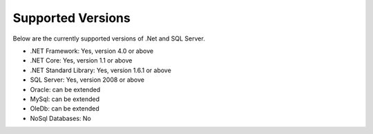 Supported Versions
==================

Below are the currently supported versions of .Net and SQL Server.

- .NET Framework: Yes, version 4.0 or above
- .NET Core: Yes, version 1.1 or above
- .NET Standard Library: Yes, version 1.6.1 or above
- SQL Server: Yes, version 2008 or above
- Oracle: can be extended
- MySql: can be extended
- OleDb: can be extended
- NoSql Databases: No
